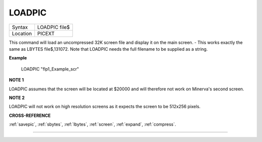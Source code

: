 ..  _loadpic:

LOADPIC
=======

+----------+-------------------------------------------------------------------+
| Syntax   |  LOADPIC file$                                                    |
+----------+-------------------------------------------------------------------+
| Location |  PICEXT                                                           |
+----------+-------------------------------------------------------------------+

This command will load an uncompressed 32K screen file and display it
on the main screen. - This works exactly the same as LBYTES
file$,131072. Note that LOADPIC needs the full filename to be supplied
as a string.

**Example**

    LOADPIC "flp1_Example_scr"

**NOTE 1**

LOADPIC assumes that the screen will be located at $20000 and will
therefore not work on Minerva's second screen.

**NOTE 2**

LOADPIC will not work on high resolution screens as it expects the
screen to be 512x256 pixels.

**CROSS-REFERENCE**

:ref:`savepic`,
:ref:`sbytes`, :ref:`lbytes`,
:ref:`screen`, :ref:`expand`,
:ref:`compress`.

--------------


